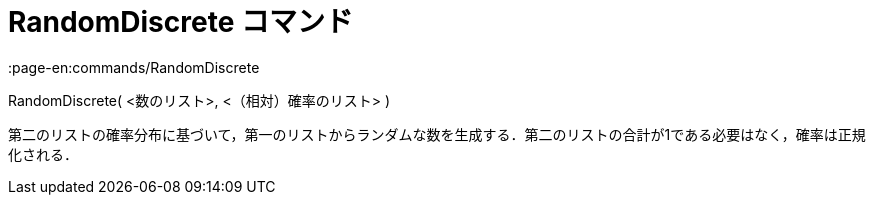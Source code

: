 = RandomDiscrete コマンド
:page-en:commands/RandomDiscrete
ifdef::env-github[:imagesdir: /ja/modules/ROOT/assets/images]

RandomDiscrete( <数のリスト>, <（相対）確率のリスト> )

第二のリストの確率分布に基づいて，第一のリストからランダムな数を生成する．第二のリストの合計が1である必要はなく，確率は正規化される．
